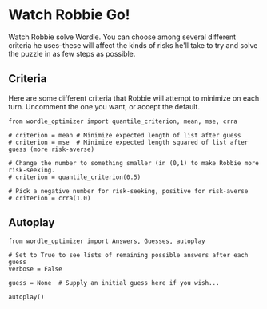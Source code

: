 * Watch Robbie Go!
:PROPERTIES:
:EXPORT_FILE_NAME: autoplay.ipynb
:END:
  Watch Robbie solve Wordle.  You can choose among several different
  criteria he uses--these will affect the kinds of risks he'll take to
  try and solve the puzzle in as few steps as possible.

** Criteria
   Here are some different criteria that Robbie will attempt to
   minimize on each turn.  Uncomment the one you want, or accept the
   default. 
#+begin_src ipython
from wordle_optimizer import quantile_criterion, mean, mse, crra

# criterion = mean # Minimize expected length of list after guess
# criterion = mse  # Minimize expected length squared of list after guess (more risk-averse)

# Change the number to something smaller (in (0,1) to make Robbie more risk-seeking.
# criterion = quantile_criterion(0.5)  

# Pick a negative number for risk-seeking, positive for risk-averse
# criterion = crra(1.0)
#+end_src

** Autoplay

#+begin_src ipython
from wordle_optimizer import Answers, Guesses, autoplay

# Set to True to see lists of remaining possible answers after each guess
verbose = False 

guess = None  # Supply an initial guess here if you wish...

autoplay()
#+end_src
